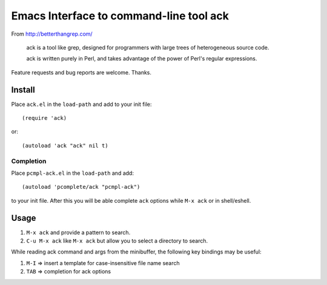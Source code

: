 ==========================================
 Emacs Interface to command-line tool ack
==========================================
 
From http://betterthangrep.com/

    ack is a tool like grep, designed for programmers with large trees
    of heterogeneous source code.

    ack is written purely in Perl, and takes advantage of the power of
    Perl's regular expressions.

Feature requests and bug reports are welcome. Thanks.

Install
-------

Place ``ack.el`` in the ``load-path`` and add to your init file::

  (require 'ack)

or::

 (autoload 'ack "ack" nil t)

Completion
~~~~~~~~~~

Place ``pcmpl-ack.el`` in the ``load-path`` and add::

  (autoload 'pcomplete/ack "pcmpl-ack")

to your init file. After this you will be able complete ``ack``
options while ``M-x ack`` or in shell/eshell.

Usage
-----

#. ``M-x ack`` and provide a pattern to search.
#. ``C-u M-x ack`` like ``M-x ack`` but allow you to select a
   directory to search.

While reading ack command and args from the minibuffer, the following
key bindings may be useful:

#. ``M-I`` => insert a template for case-insensitive file name search
#. ``TAB`` => completion for ack options
